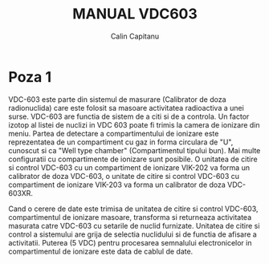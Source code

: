 #+TITLE: MANUAL VDC603
#+AUTHOR: Calin Capitanu

* Poza 1

VDC-603 este parte din sistemul de masurare (Calibrator de doza radionuclida)
care este folosit sa masoare activitatea radioactiva a unei surse. VDC-603 are functia de 
sistem de a citi si de a controla. Un factor izotop al listei de nuclizi
in VDC 603 poate fi trimis la camera de ionizare din meniu. Partea de detectare a compartimentului
de ionizare este reprezentatea de un compartiment cu gaz in forma circulara de "U", cunoscut si 
ca "Well type chamber" (Compartimentul tipului bun). Mai multe configuratii cu compartimente
de ionizare sunt posibile. O unitatea de citire si control VDC-603 cu un compartiment de
ionizare VIK-202 va forma un calibrator de doza VDC-603, o unitate de citire si control  
VDC-603 cu compartiment de ionizare VIK-203 va forma un calibrator de doza VDC-603XR.

Cand o cerere de date este trimisa de unitatea de citire si control VDC-603, compartimentul de ionizare
masoare, transforma si returneaza activitatea masurata catre VDC-603 cu setarile de nuclid furnizate.
Unitatea de citire si control a sistemului are grija de selectia nuclidului si de functia de afisare a activitatii.
Puterea (5 VDC) pentru procesarea semnalului electronicelor in compartimentul de ionizare este
data de cablul de date.
